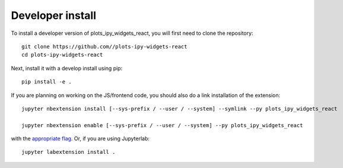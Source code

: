 
Developer install
=================


To install a developer version of plots_ipy_widgets_react, you will first need to clone
the repository::

    git clone https://github.com//plots-ipy-widgets-react
    cd plots-ipy-widgets-react

Next, install it with a develop install using pip::

    pip install -e .


If you are planning on working on the JS/frontend code, you should also do
a link installation of the extension::

    jupyter nbextension install [--sys-prefix / --user / --system] --symlink --py plots_ipy_widgets_react

    jupyter nbextension enable [--sys-prefix / --user / --system] --py plots_ipy_widgets_react

with the `appropriate flag`_. Or, if you are using Jupyterlab::

    jupyter labextension install .


.. links

.. _`appropriate flag`: https://jupyter-notebook.readthedocs.io/en/stable/extending/frontend_extensions.html#installing-and-enabling-extensions
